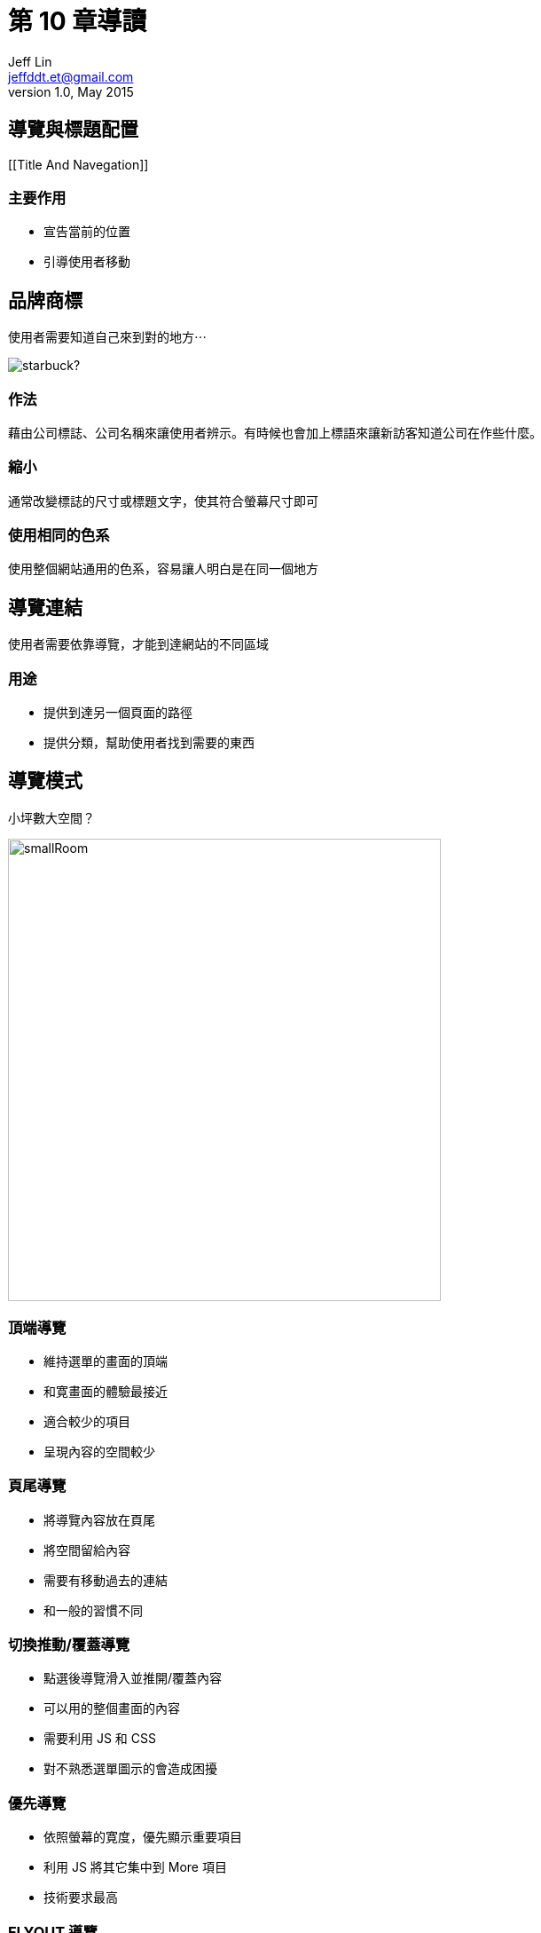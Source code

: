 = 第 10 章導讀
Jeff Lin <jeffddt.et@gmail.com>
v1.0, May 2015
:revealjs_transition: convex

== 導覽與標題配置

[[Title And Navegation]]

=== 主要作用

* 宣告當前的位置
* 引導使用者移動

== 品牌商標

使用者需要知道自己來到對的地方⋯

image::images/star_fuck_logo.jpg[starbuck?]

=== 作法

藉由公司標誌、公司名稱來讓使用者辨示。有時候也會加上標語來讓新訪客知道公司在作些什麼。

=== 縮小

通常改變標誌的尺寸或標題文字，使其符合螢幕尺寸即可

=== 使用相同的色系

使用整個網站通用的色系，容易讓人明白是在同一個地方

== 導覽連結

使用者需要依靠導覽，才能到達網站的不同區域

=== 用途

* 提供到達另一個頁面的路徑
* 提供分類，幫助使用者找到需要的東西

== 導覽模式

小坪數大空間？

image::images/smallRoom.jpg[smallRoom, 487.5, 521.3]

=== 頂端導覽

* 維持選單的畫面的頂端
* 和寛畫面的體驗最接近
* 適合較少的項目
* 呈現內容的空間較少

=== 頁尾導覽

* 將導覽內容放在頁尾
* 將空間留給內容
* 需要有移動過去的連結
* 和一般的習慣不同

=== 切換推動/覆蓋導覽

* 點選後導覽滑入並推開/覆蓋內容
* 可以用的整個畫面的內容
* 需要利用 JS 和 CSS
* 對不熟悉選單圖示的會造成困擾

=== 優先導覽

* 依照螢幕的寛度，優先顯示重要項目
* 利用 JS 將其它集中到 More 項目
* 技術要求最高

=== FLYOUT 導覽

* 選單由兩側滑入推開內容
* 留下一點內容讓人知道所在頁面
* 需要 JS 和 CSS 支援

== 導覽內容的選擇

傳統多以軟體開發的方式，找和專案相關的利害關係人

[[不同角色之間的想法在拉扯]]

利害關係人 ≠ 網站使用對象

=== 考慮使用情境

* 誰在使用？
* 在什麼環境下？
* 使用什麼裝置？
* 當下最需要什麼？

=== 點擊數的迷思

在正確清楚的路徑上，能夠忍受更多次的點擊

[[走在正確的道路上]]

=== 避免迷路

當使用者不能確定走對了，會造成疑惑⋯

[[找不到方向時，再短的路徑也覺得漫長]]

=== 製作原則

* 以使用者理解的文字
* 在不同裝置保持一致
* 保持操作上的簡單

